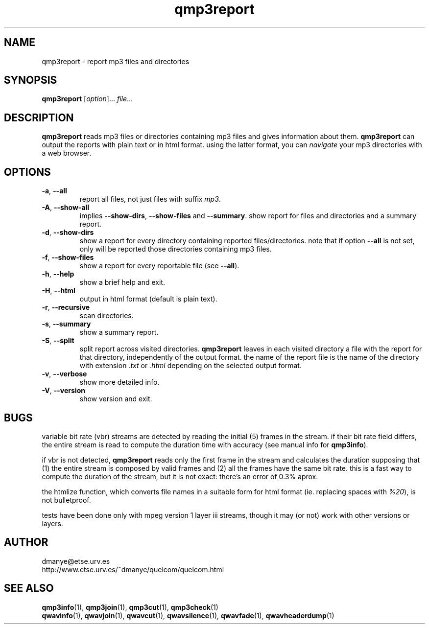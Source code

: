 .TH qmp3report 1 "february 2001" "quelcom 0.4.0" "quelcom man pages"

.SH NAME
qmp3report \- report mp3 files and directories

.SH SYNOPSIS
.na
.B qmp3report
.RI [ option ]...\  file ...
.ad

.SH DESCRIPTION 
.LP
\fBqmp3report\fR reads mp3 files or directories containing mp3 files and gives information about them. \fBqmp3report\fR can output the reports with plain text or in html format. using the latter format, you can \fInavigate\fR your mp3 directories with a web browser.
 
.SH OPTIONS
.TP
.BR \-a ,\  \-\-all
report all files, not just files with suffix \fImp3\fR.
.TP
.BR \-A ,\  \-\-show-all
implies \fB\-\-show\-dirs\fR, \fB\-\-show\-files\fR and \fB\-\-summary\fR. show report for files and directories and a summary report.
.TP
.BR \-d ,\  \-\-show-dirs
show a report for every directory containing reported files/directories. note that if option \fB\-\-all\fR is not set, only will be reported those directories containing mp3 files.
.TP
.BR \-f ,\  \-\-show-files
show a report for every reportable file (see \fB\-\-all\fR).
.TP
.BR \-h ,\  \-\-help
show a brief help and exit.
.TP
.BR \-H ,\  \-\-html
output in html format (default is plain text).
.TP
.BR \-r ,\  \-\-recursive
scan directories.
.TP
.BR \-s ,\  \-\-summary
show a summary report.
.TP
.BR \-S ,\  \-\-split
split report across visited directories. \fBqmp3report\fR leaves in each visited directory a file with the report for that directory, independently of the output format. the name of the report file is the name of the directory with extension \fI.txt\fR or \fI.html\fR depending on the selected output format.
.TP
.BR \-v ,\  \-\-verbose
show more detailed info.
.TP
.BR \-V ,\  \-\-version
show version and exit.

.SH BUGS
.LP
variable bit rate (vbr) streams are detected by reading the initial (5) frames in the stream. if their bit rate field differs, the entire stream is read to compute the duration time with accuracy (see manual info for \fBqmp3info\fR).
.LP
if vbr is not detected, \fBqmp3report\fR reads only the first frame in the stream and calculates the duration supposing that (1) the entire stream is composed by valid frames and (2) all the frames have the same bit rate. this is a fast way to compute the duration of the stream, but it is not exact: there's an error of 0.3% aprox. 
.LP
the htmlize function, which converts file names in a suitable form for html format (ie. replacing spaces with \fI%20\fR), is not bulletproof.
.LP
tests have been done only with mpeg version 1 layer iii streams, though it may (or not) work with other versions or layers.

.SH AUTHOR
.LP
dmanye@etse.urv.es
.br
http://www.etse.urv.es/~dmanye/quelcom/quelcom.html

.SH SEE ALSO
.BR qmp3info (1),
.BR qmp3join (1),
.BR qmp3cut (1),
.BR qmp3check (1)
.br
.BR qwavinfo (1),
.BR qwavjoin (1),
.BR qwavcut (1),
.BR qwavsilence (1),
.BR qwavfade (1),
.BR qwavheaderdump (1)

